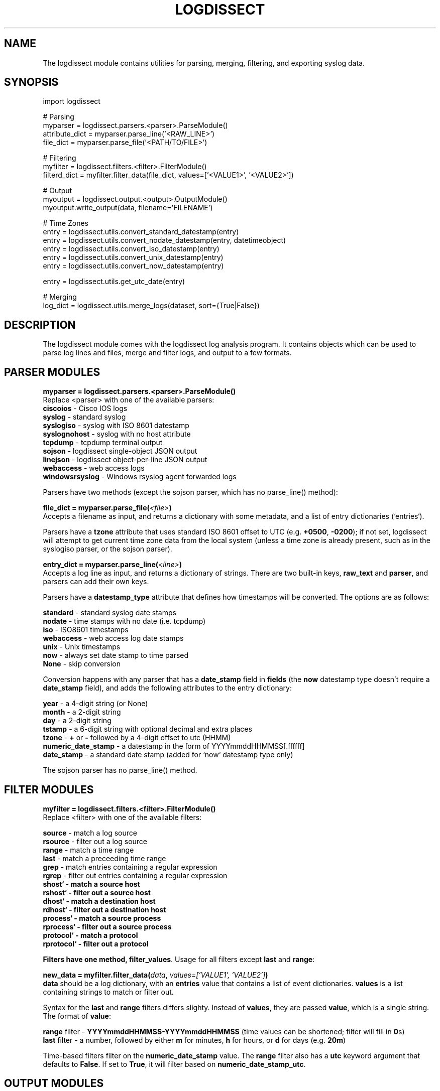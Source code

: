 .TH LOGDISSECT 3
.SH NAME
The logdissect module contains utilities for parsing, merging, filtering, and exporting syslog data.

.SH SYNOPSIS
    import logdissect

    # Parsing
    myparser = logdissect.parsers.<parser>.ParseModule()
    attribute_dict = myparser.parse_line('<RAW_LINE>')
    file_dict = myparser.parse_file('<PATH/TO/FILE>')

    # Filtering
    myfilter = logdissect.filters.<filter>.FilterModule()
    filterd_dict = myfilter.filter_data(file_dict, values=['<VALUE1>', '<VALUE2>'])

    # Output
    myoutput = logdissect.output.<output>.OutputModule()
    myoutput.write_output(data, filename='FILENAME')

    # Time Zones
    entry = logdissect.utils.convert_standard_datestamp(entry)
    entry = logdissect.utils.convert_nodate_datestamp(entry, datetimeobject)
    entry = logdissect.utils.convert_iso_datestamp(entry)
    entry = logdissect.utils.convert_unix_datestamp(entry)
    entry = logdissect.utils.convert_now_datestamp(entry)

    entry = logdissect.utils.get_utc_date(entry)

    # Merging
    log_dict = logdissect.utils.merge_logs(dataset, sort={True|False})

.SH DESCRIPTION
The logdissect module comes with the logdissect log analysis program. It contains objects which can be used to parse log lines and files, merge and filter logs, and output to a few formats.

.SH PARSER MODULES
\fBmyparser = logdissect.parsers.<parser>.ParseModule()\fR
.br
Replace <parser> with one of the available parsers:
    \fBciscoios\fR - Cisco IOS logs
    \fBsyslog\fR - standard syslog
    \fBsyslogiso\fR - syslog with ISO 8601 datestamp
    \fBsyslognohost\fR - syslog with no host attribute
    \fBtcpdump\fR - tcpdump terminal output
    \fBsojson\fR - logdissect single-object JSON output
    \fBlinejson\fR - logdissect object-per-line JSON output
    \fBwebaccess\fR - web access logs
    \fBwindowsrsyslog\fR - Windows rsyslog agent forwarded logs
    
Parsers have two methods (except the sojson parser, which has no parse_line() method):

\fBfile_dict = myparser.parse_file(\fI<file>\fB)\fR
.br
Accepts a filename as input, and returns a dictionary with some metadata, and a list of entry dictionaries (`entries`).

Parsers have a \fBtzone\fR attribute that uses standard ISO 8601 offset to UTC (e.g. \fB+0500\fR, \fB-0200\fR); if not set, logdissect will attempt to get current time zone data from the local system (unless a time zone is already present, such as in the syslogiso parser, or the sojson parser).

\fBentry_dict = myparser.parse_line(\fI<line>\fB)\fR
.br
Accepts a log line as input, and returns a dictionary of strings. There are two built-in keys, \fBraw_text\fR and \fBparser\fR, and parsers can add their own keys.

Parsers have a \fBdatestamp_type\fR attribute that defines how timestamps will be converted. The options are as follows:

    \fBstandard\fR - standard syslog date stamps
    \fBnodate\fR - time stamps with no date (i.e. tcpdump)
    \fBiso\fR - ISO8601 timestamps
    \fBwebaccess\fR - web access log date stamps
    \fBunix\fR - Unix timestamps
    \fBnow\fR - always set date stamp to time parsed
    \fBNone\fR - skip conversion

Conversion happens with any parser that has a \fBdate_stamp\fR field in \fBfields\fR (the \fBnow\fR datestamp type doesn't require a \fBdate_stamp\fR field), and adds the following attributes to the entry dictionary:

    \fByear\fR - a 4-digit string (or None)
    \fBmonth\fR - a 2-digit string
    \fBday\fR - a 2-digit string
    \fBtstamp\fR - a 6-digit string with optional decimal and extra places
    \fBtzone\fR - \fB+\fR or \fB-\fR followed by a 4-digit offset to utc (HHMM)
    \fBnumeric_date_stamp\fR - a datestamp in the form of YYYYmmddHHMMSS[.ffffff]
    \fBdate_stamp\fR - a standard date stamp (added for `now` datestamp type only)

The sojson parser has no parse_line() method.

.SH FILTER MODULES
\fBmyfilter = logdissect.filters.<filter>.FilterModule()\fR
.br
Replace <filter> with one of the available filters:

    \fBsource\fR - match a log source
    \fBrsource\fR - filter out a log source
    \fBrange\fR - match a time range
    \fBlast\fR - match a preceeding time range
    \fBgrep\fR - match entries containing a regular expression
    \fBrgrep\fR - filter out entries containing a regular expression
    \fBshost` - match a source host
    \fBrshost` - filter out a source host
    \fBdhost` - match a destination host
    \fBrdhost` - filter out a destination host
    \fBprocess` - match a source process
    \fBrprocess` - filter out a source process
    \fBprotocol` - match a protocol
    \fBrprotocol` - filter out a protocol

Filters have one method, \fBfilter_values\fR. Usage for all filters except \fBlast\fR and \fBrange\fR:

\fBnew_data = myfilter.filter_data(\fIdata\fR, \fIvalues=['VALUE1', 'VALUE2']\fB)\fR
.br
\fBdata\fR should be a log dictionary, with an \fBentries\fR value that contains a list of event dictionaries. \fBvalues\fR is a list containing strings to match or filter out.

Syntax for the \fBlast\fR and \fBrange\fR filters differs slighty. Instead of \fBvalues\fR, they are passed \fBvalue\fR, which is a single string. The format of \fBvalue\fR:

    \fBrange\fR filter - \fBYYYYmmddHHMMSS-YYYYmmddHHMMSS\fR (time values can be shortened; filter will fill in \fB0\fRs)
    \fBlast\fR filter - a number, followed by either \fBm\fR for minutes, \fBh\fR for hours, or \fBd\fR for days (e.g. \fB20m\fR)

Time-based filters filter on the \fBnumeric_date_stamp\fR value. The \fBrange\fR filter also has a \fButc\fR keyword argument that defaults to \fBFalse\fR. If set to \fBTrue\fR, it will filter based on \fBnumeric_date_stamp_utc\fR.

.SH OUTPUT MODULES
\fBmyoutput = logdissect.output.<output>.OutputModule()\fR
.br
Replace <output> with one of the available filters:

    \fBlog\fR - outputs to standard log file format
    \fBsojson\fR - outputs entry list to a single json object
    \fBlinejson\fR - outputs one json entry dictionary object per line

Output modules have one method, \fBwrite_output\fR. Usage:

\fBmyoutput.write_output(\fIdata\fR, \fIfilename='FILENAME'\fB)\fR
.br
\fBdata\fR should be a log dictionary, with an \fBentries\fR value that contains a list of event dictionaries.

The \fBlog\fR output module also has a \fBlabel\fR keyword argument with a few possible settings. If set to \fB'fname'\fR, it will add source file names to the output. If set to '\fBfpath'\fR, it will add full source file paths to the output.

The \fBsojson\fR output module has a \fBpretty\fR keyword argument. If set to true, the output will be formatted in a nice, human-readable style. The default is `False`.

.SH UTIL FUNCTIONS
.SH DATE STAMP CONVERSION

    import logdissect.util
    entry = logdissect.utils.convert_standard_datestamp(entry)
    entry = logdissect.utils.convert_nodate_datestamp(entry, datetimeobject)
    entry = logdissect.utils.convert_iso_datestamp(entry)
    entry = logdissect.utils.convert_webaccess_datestamp(entry)
    entry = logdissect.utils.convert_unix_datestamp(entry)
    entry = logdissect.utils.convert_now_datestamp(entry)

The \fBnodate\fR converter uses a datetime object to assign date values. Date stamp converters assign the following fields, based on an entry dictionary's \fBdate_stamp\fR value:

    \fByear\fR - a 4 digit string (set to \fBNone\fR for standard converter)
    \fBmonth\fR - a 2 digit string
    \fBday\fR - a 2 digit string
    \fBtstamp\fR - a 6 digit string, with optional decimal point and fractional seconds.
    \fBnumeric_date_stamp\fR a string with format \fBYYYYmmddHHMMSS[.ffffff]\fR (not set for standard converter)

\fBlogdissect.util\fR contains the following datestamp converters:

    \fBstandard\fR - standard syslog datestamps
    \fBnodate\fR - timestamps with no date
    \fBiso\fR - ISO 8601 timestamps
    \fBwebaccess\fR - web access log date stamps
    \fBunix\fR - Unix timestamps
    \fBnow\fR - use the current time

.SH TIME ZONE
\fBentry = logdissect.utils.get_utc_date(entry)\fR
.br
Sets the \fBnumeric_date_stamp_utc\fR value based on the \fBnumeric_date_stamp\fR value and the \fBtzone\fR value, and returns the entry.

\fBmytimezone = logdissect.utils.get_local_tzone()\fR
.br
Returns the local time zone.

.SH MERGING
\fBlog_dict = logdissect.utils.merge_logs(dataset, sort={True|False})\fR
.br
Merges multiple log dictionaries together, and returns a single log dictionary. \fBdataset\fR is a dictionary with some metadata, and a \fBdata_set\fR value, which is a list of log dictionaries. Each log dictionary contains some metadata, and an \fBentries\fR value, which is a list of event dictionaries.

If \fBsort\fR is set to \fBTrue\fR, entries will be sorted by their \fBnumeric_date_stamp_utc\fR value. Default is \fBFalse\fR.

.SH SEE ALSO
    logdissect(1)

.SH FILES
    /usr/share/doc/logdissect/README.md
    /usr/share/doc/logdissect/README-API.md
    /usr/share/doc/logdissect/CONTRIBUTING.md
    /usr/share/doc/logdissect/CHANGELOG.md
    /usr/share/doc/logdissect/LICENSE

.SH AUTHOR
    Dan Persons (dpersonsdev@gmail.com)

.SH COPYRIGHT
MIT License

Copyright (c) 2017 Dan Persons

Permission is hereby granted, free of charge, to any person obtaining a copy
of this software and associated documentation files (the "Software"), to deal
in the Software without restriction, including without limitation the rights
to use, copy, modify, merge, publish, distribute, sublicense, and/or sell
copies of the Software, and to permit persons to whom the Software is
furnished to do so, subject to the following conditions:

The above copyright notice and this permission notice shall be included in all
copies or substantial portions of the Software.

THE SOFTWARE IS PROVIDED "AS IS", WITHOUT WARRANTY OF ANY KIND, EXPRESS OR
IMPLIED, INCLUDING BUT NOT LIMITED TO THE WARRANTIES OF MERCHANTABILITY,
FITNESS FOR A PARTICULAR PURPOSE AND NONINFRINGEMENT. IN NO EVENT SHALL THE
AUTHORS OR COPYRIGHT HOLDERS BE LIABLE FOR ANY CLAIM, DAMAGES OR OTHER
LIABILITY, WHETHER IN AN ACTION OF CONTRACT, TORT OR OTHERWISE, ARISING FROM,
OUT OF OR IN CONNECTION WITH THE SOFTWARE OR THE USE OR OTHER DEALINGS IN THE
SOFTWARE.
